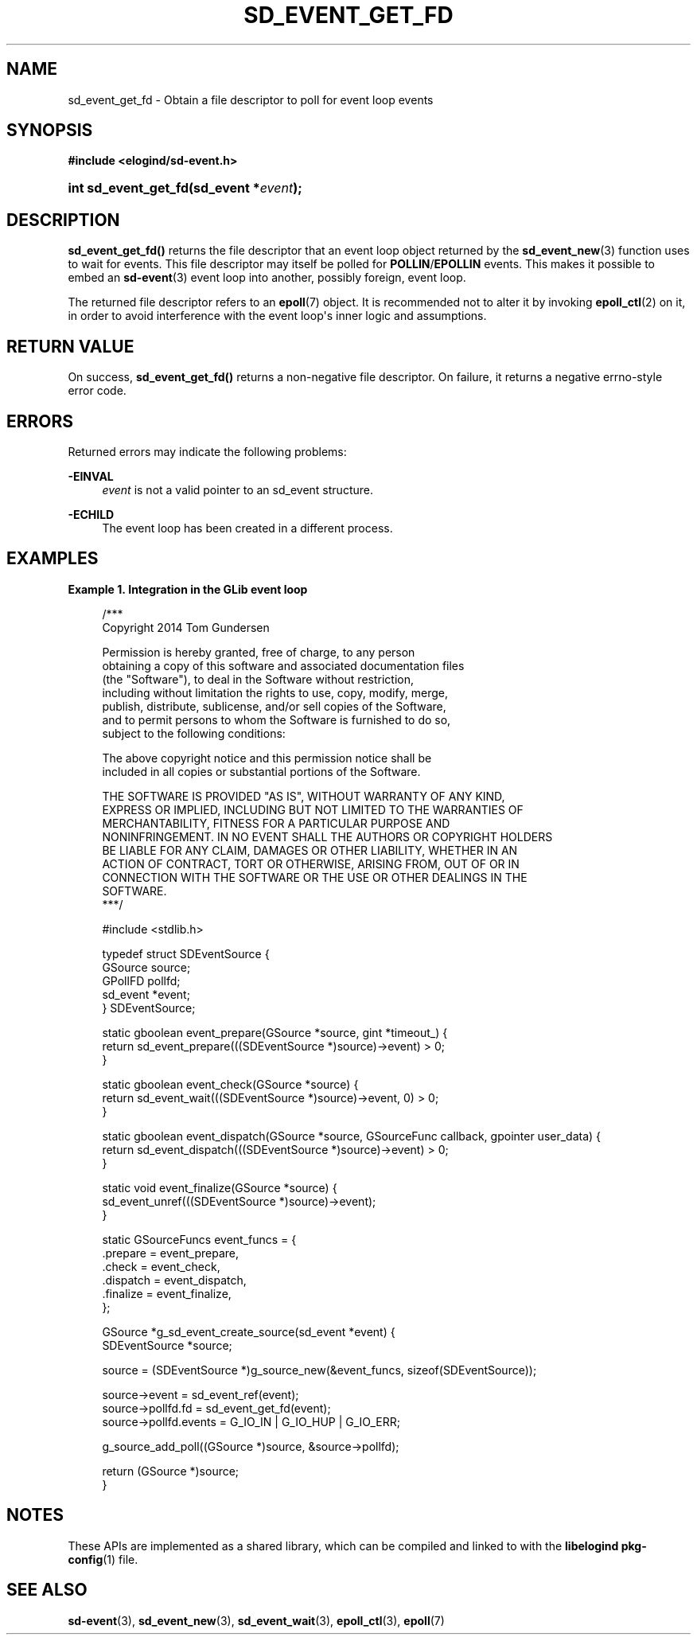 '\" t
.TH "SD_EVENT_GET_FD" "3" "" "elogind 234.4" "sd_event_get_fd"
.\" -----------------------------------------------------------------
.\" * Define some portability stuff
.\" -----------------------------------------------------------------
.\" ~~~~~~~~~~~~~~~~~~~~~~~~~~~~~~~~~~~~~~~~~~~~~~~~~~~~~~~~~~~~~~~~~
.\" http://bugs.debian.org/507673
.\" http://lists.gnu.org/archive/html/groff/2009-02/msg00013.html
.\" ~~~~~~~~~~~~~~~~~~~~~~~~~~~~~~~~~~~~~~~~~~~~~~~~~~~~~~~~~~~~~~~~~
.ie \n(.g .ds Aq \(aq
.el       .ds Aq '
.\" -----------------------------------------------------------------
.\" * set default formatting
.\" -----------------------------------------------------------------
.\" disable hyphenation
.nh
.\" disable justification (adjust text to left margin only)
.ad l
.\" -----------------------------------------------------------------
.\" * MAIN CONTENT STARTS HERE *
.\" -----------------------------------------------------------------
.SH "NAME"
sd_event_get_fd \- Obtain a file descriptor to poll for event loop events
.SH "SYNOPSIS"
.sp
.ft B
.nf
#include <elogind/sd\-event\&.h>
.fi
.ft
.HP \w'int\ sd_event_get_fd('u
.BI "int sd_event_get_fd(sd_event\ *" "event" ");"
.SH "DESCRIPTION"
.PP
\fBsd_event_get_fd()\fR
returns the file descriptor that an event loop object returned by the
\fBsd_event_new\fR(3)
function uses to wait for events\&. This file descriptor may itself be polled for
\fBPOLLIN\fR/\fBEPOLLIN\fR
events\&. This makes it possible to embed an
\fBsd-event\fR(3)
event loop into another, possibly foreign, event loop\&.
.PP
The returned file descriptor refers to an
\fBepoll\fR(7)
object\&. It is recommended not to alter it by invoking
\fBepoll_ctl\fR(2)
on it, in order to avoid interference with the event loop\*(Aqs inner logic and assumptions\&.
.SH "RETURN VALUE"
.PP
On success,
\fBsd_event_get_fd()\fR
returns a non\-negative file descriptor\&. On failure, it returns a negative errno\-style error code\&.
.SH "ERRORS"
.PP
Returned errors may indicate the following problems:
.PP
\fB\-EINVAL\fR
.RS 4
\fIevent\fR
is not a valid pointer to an
sd_event
structure\&.
.RE
.PP
\fB\-ECHILD\fR
.RS 4
The event loop has been created in a different process\&.
.RE
.SH "EXAMPLES"
.PP
\fBExample\ \&1.\ \&Integration in the GLib event loop\fR
.sp
.if n \{\
.RS 4
.\}
.nf
/***
  Copyright 2014 Tom Gundersen

  Permission is hereby granted, free of charge, to any person
  obtaining a copy of this software and associated documentation files
  (the "Software"), to deal in the Software without restriction,
  including without limitation the rights to use, copy, modify, merge,
  publish, distribute, sublicense, and/or sell copies of the Software,
  and to permit persons to whom the Software is furnished to do so,
  subject to the following conditions:

  The above copyright notice and this permission notice shall be
  included in all copies or substantial portions of the Software\&.

  THE SOFTWARE IS PROVIDED "AS IS", WITHOUT WARRANTY OF ANY KIND,
  EXPRESS OR IMPLIED, INCLUDING BUT NOT LIMITED TO THE WARRANTIES OF
  MERCHANTABILITY, FITNESS FOR A PARTICULAR PURPOSE AND
  NONINFRINGEMENT\&. IN NO EVENT SHALL THE AUTHORS OR COPYRIGHT HOLDERS
  BE LIABLE FOR ANY CLAIM, DAMAGES OR OTHER LIABILITY, WHETHER IN AN
  ACTION OF CONTRACT, TORT OR OTHERWISE, ARISING FROM, OUT OF OR IN
  CONNECTION WITH THE SOFTWARE OR THE USE OR OTHER DEALINGS IN THE
  SOFTWARE\&.
***/

#include <stdlib\&.h>

typedef struct SDEventSource {
        GSource source;
        GPollFD pollfd;
        sd_event *event;
} SDEventSource;

static gboolean event_prepare(GSource *source, gint *timeout_) {
        return sd_event_prepare(((SDEventSource *)source)\->event) > 0;
}

static gboolean event_check(GSource *source) {
        return sd_event_wait(((SDEventSource *)source)\->event, 0) > 0;
}

static gboolean event_dispatch(GSource *source, GSourceFunc callback, gpointer user_data) {
        return sd_event_dispatch(((SDEventSource *)source)\->event) > 0;
}

static void event_finalize(GSource *source) {
        sd_event_unref(((SDEventSource *)source)\->event);
}

static GSourceFuncs event_funcs = {
        \&.prepare = event_prepare,
        \&.check = event_check,
        \&.dispatch = event_dispatch,
        \&.finalize = event_finalize,
};

GSource *g_sd_event_create_source(sd_event *event) {
        SDEventSource *source;

        source = (SDEventSource *)g_source_new(&event_funcs, sizeof(SDEventSource));

        source\->event = sd_event_ref(event);
        source\->pollfd\&.fd = sd_event_get_fd(event);
        source\->pollfd\&.events = G_IO_IN | G_IO_HUP | G_IO_ERR;

        g_source_add_poll((GSource *)source, &source\->pollfd);

        return (GSource *)source;
}
.fi
.if n \{\
.RE
.\}
.SH "NOTES"
.PP
These APIs are implemented as a shared library, which can be compiled and linked to with the
\fBlibelogind\fR\ \&\fBpkg-config\fR(1)
file\&.
.SH "SEE ALSO"
.PP
\fBsd-event\fR(3),
\fBsd_event_new\fR(3),
\fBsd_event_wait\fR(3),
\fBepoll_ctl\fR(3),
\fBepoll\fR(7)
